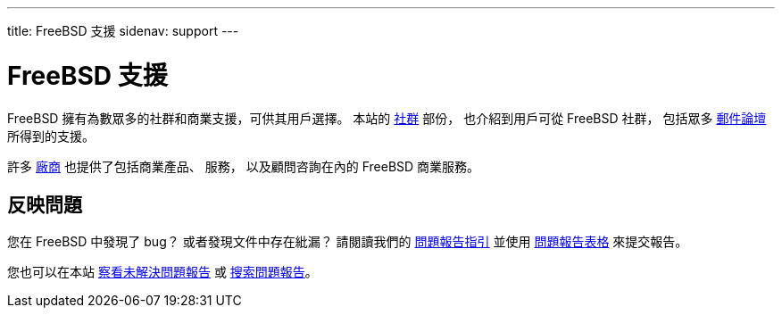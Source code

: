 ---
title: FreeBSD 支援
sidenav: support
--- 

= FreeBSD 支援

FreeBSD 擁有為數眾多的社群和商業支援，可供其用戶選擇。 本站的 link:../community/[社群] 部份， 也介紹到用戶可從 FreeBSD 社群， 包括眾多 link:../community/mailinglists/[郵件論壇] 所得到的支援。

許多 link:../commercial/[廠商] 也提供了包括商業產品、 服務， 以及顧問咨詢在內的 FreeBSD 商業服務。

== 反映問題

您在 FreeBSD 中發現了 bug？ 或者發現文件中存在紕漏？ 請閱讀我們的 link:https://www.FreeBSD.org/support/bugreports/[問題報告指引] 並使用 link:https://bugs.freebsd.org/bugzilla/enter_bug.cgi[問題報告表格] 來提交報告。

您也可以在本站 link:https://www.FreeBSD.org/cgi/query-pr-summary.cgi[察看未解決問題報告] 或 link:https://www.FreeBSD.org/cgi/query-pr-summary.cgi?query[搜索問題報告]。
